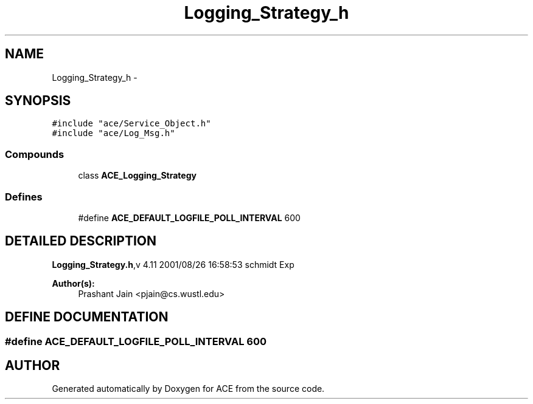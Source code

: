 .TH Logging_Strategy_h 3 "5 Oct 2001" "ACE" \" -*- nroff -*-
.ad l
.nh
.SH NAME
Logging_Strategy_h \- 
.SH SYNOPSIS
.br
.PP
\fC#include "ace/Service_Object.h"\fR
.br
\fC#include "ace/Log_Msg.h"\fR
.br

.SS Compounds

.in +1c
.ti -1c
.RI "class \fBACE_Logging_Strategy\fR"
.br
.in -1c
.SS Defines

.in +1c
.ti -1c
.RI "#define \fBACE_DEFAULT_LOGFILE_POLL_INTERVAL\fR  600"
.br
.in -1c
.SH DETAILED DESCRIPTION
.PP 
.PP
\fBLogging_Strategy.h\fR,v 4.11 2001/08/26 16:58:53 schmidt Exp
.PP
\fBAuthor(s): \fR
.in +1c
 Prashant Jain <pjain@cs.wustl.edu>
.PP
.SH DEFINE DOCUMENTATION
.PP 
.SS #define ACE_DEFAULT_LOGFILE_POLL_INTERVAL  600
.PP
.SH AUTHOR
.PP 
Generated automatically by Doxygen for ACE from the source code.